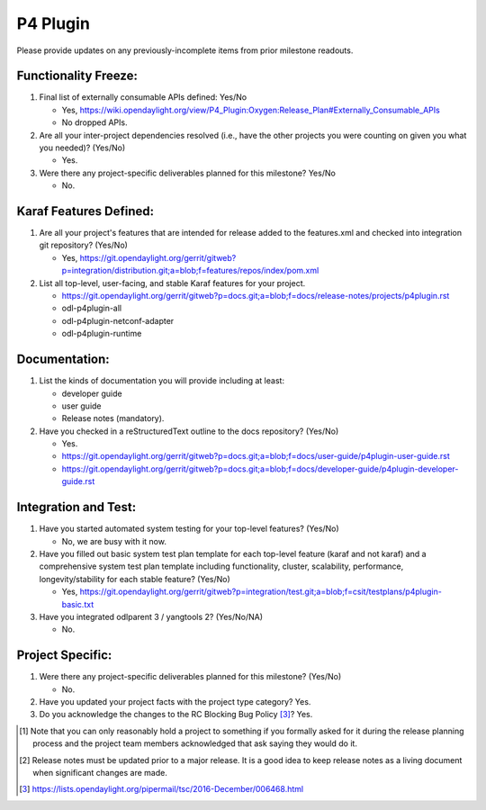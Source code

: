 =========
P4 Plugin
=========

Please provide updates on any previously-incomplete items from prior milestone
readouts.

Functionality Freeze:
---------------------

1. Final list of externally consumable APIs defined: Yes/No

   - Yes, https://wiki.opendaylight.org/view/P4_Plugin:Oxygen:Release_Plan#Externally_Consumable_APIs
   - No dropped APIs.

2. Are all your inter-project dependencies resolved (i.e., have the other
   projects you were counting on given you what you needed)? (Yes/No)

   - Yes.

3. Were there any project-specific deliverables planned for this milestone?
   Yes/No

   - No.

Karaf Features Defined:
-----------------------

1. Are all your project's features that are intended for release added to the
   features.xml and checked into integration git repository? (Yes/No)

   - Yes, https://git.opendaylight.org/gerrit/gitweb?p=integration/distribution.git;a=blob;f=features/repos/index/pom.xml

2. List all top-level, user-facing, and stable Karaf features for your project.

   - https://git.opendaylight.org/gerrit/gitweb?p=docs.git;a=blob;f=docs/release-notes/projects/p4plugin.rst
   - odl-p4plugin-all
   - odl-p4plugin-netconf-adapter
   - odl-p4plugin-runtime

Documentation:
--------------

1. List the kinds of documentation you will provide including at least:

   - developer guide
   - user guide
   - Release notes (mandatory).

2. Have you checked in a reStructuredText outline to the docs repository? (Yes/No)

   - Yes.
   - https://git.opendaylight.org/gerrit/gitweb?p=docs.git;a=blob;f=docs/user-guide/p4plugin-user-guide.rst
   - https://git.opendaylight.org/gerrit/gitweb?p=docs.git;a=blob;f=docs/developer-guide/p4plugin-developer-guide.rst

Integration and Test:
---------------------

1. Have you started automated system testing for your top-level features?
   (Yes/No)

   - No, we are busy with it now.

2. Have you filled out basic system test plan template for each top-level
   feature (karaf and not karaf) and a comprehensive system test plan template
   including functionality, cluster, scalability, performance,
   longevity/stability for each stable feature? (Yes/No)

   - Yes, https://git.opendaylight.org/gerrit/gitweb?p=integration/test.git;a=blob;f=csit/testplans/p4plugin-basic.txt

3. Have you integrated odlparent 3 / yangtools 2? (Yes/No/NA)

   - No.

Project Specific:
-----------------

1. Were there any project-specific deliverables planned for this milestone?
   (Yes/No)

   - No.

2. Have you updated your project facts with the project type category? Yes.

3. Do you acknowledge the changes to the RC Blocking Bug Policy [3]_? Yes.

.. [1] Note that you can only reasonably hold a project to something if you
       formally asked for it during the release planning process and the project
       team members acknowledged that ask saying they would do it.
.. [2] Release notes must be updated prior to a major release. It is a good idea
       to keep release notes as a living document when significant changes are
       made.
.. [3] https://lists.opendaylight.org/pipermail/tsc/2016-December/006468.html
